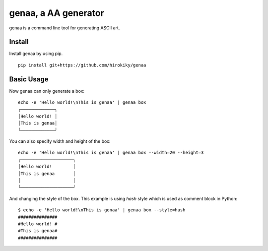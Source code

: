 genaa, a AA generator
======================

.. image:: https://travis-ci.org/hirokiky/genaa.png?branch=master
   :target: https://travis-ci.org/hirokiky/genaa

genaa is a command line tool for generating ASCII art.

Install
---------
Install genaa by using pip.

::

    pip install git+https://github.com/hirokiky/genaa

Basic Usage
---------------
Now genaa can only generate a box::

    echo -e 'Hello world!\nThis is genaa' | genaa box
    ┌─────────────┐
    │Hello world! │
    │This is genaa│
    └─────────────┘

You can also specify width and height of the box::

    echo -e 'Hello world!\nThis is genaa' | genaa box --width=20 --height=3
    ┌────────────────────┐
    │Hello world!        │
    │This is genaa       │
    │                    │
    └────────────────────┘

And changing the style of the box.
This example is using `hash` style which is used as comment block in Python::

    $ echo -e 'Hello world!\nThis is genaa' | genaa box --style=hash
    ###############
    #Hello world! #
    #This is genaa#
    ###############

